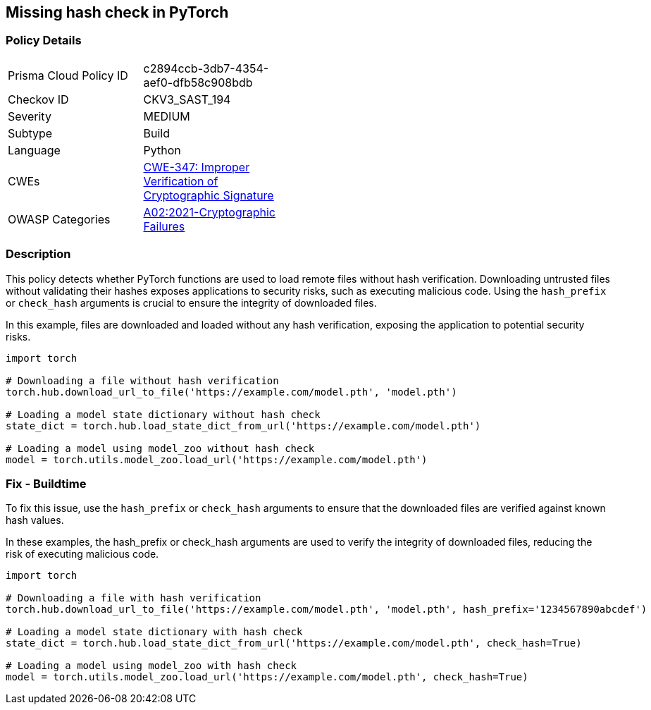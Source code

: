 == Missing hash check in PyTorch

=== Policy Details

[width=45%]
[cols="1,1"]
|=== 
|Prisma Cloud Policy ID 
| c2894ccb-3db7-4354-aef0-dfb58c908bdb

|Checkov ID 
|CKV3_SAST_194

|Severity
|MEDIUM

|Subtype
|Build

|Language
|Python

|CWEs
|https://cwe.mitre.org/data/definitions/347.html[CWE-347: Improper Verification of Cryptographic Signature]

|OWASP Categories
|https://owasp.org/Top10/A02_2021-Cryptographic_Failures/[A02:2021-Cryptographic Failures]

|=== 

=== Description

This policy detects whether PyTorch functions are used to load remote files without hash verification. Downloading untrusted files without validating their hashes exposes applications to security risks, such as executing malicious code. Using the `hash_prefix` or `check_hash` arguments is crucial to ensure the integrity of downloaded files.

In this example, files are downloaded and loaded without any hash verification, exposing the application to potential security risks.

[source,Python]
----
import torch

# Downloading a file without hash verification
torch.hub.download_url_to_file('https://example.com/model.pth', 'model.pth')

# Loading a model state dictionary without hash check
state_dict = torch.hub.load_state_dict_from_url('https://example.com/model.pth')

# Loading a model using model_zoo without hash check
model = torch.utils.model_zoo.load_url('https://example.com/model.pth')
----


=== Fix - Buildtime

To fix this issue, use the `hash_prefix` or `check_hash` arguments to ensure that the downloaded files are verified against known hash values.

In these examples, the hash_prefix or check_hash arguments are used to verify the integrity of downloaded files, reducing the risk of executing malicious code.

[source,Python]
----
import torch

# Downloading a file with hash verification
torch.hub.download_url_to_file('https://example.com/model.pth', 'model.pth', hash_prefix='1234567890abcdef')

# Loading a model state dictionary with hash check
state_dict = torch.hub.load_state_dict_from_url('https://example.com/model.pth', check_hash=True)

# Loading a model using model_zoo with hash check
model = torch.utils.model_zoo.load_url('https://example.com/model.pth', check_hash=True)
----

